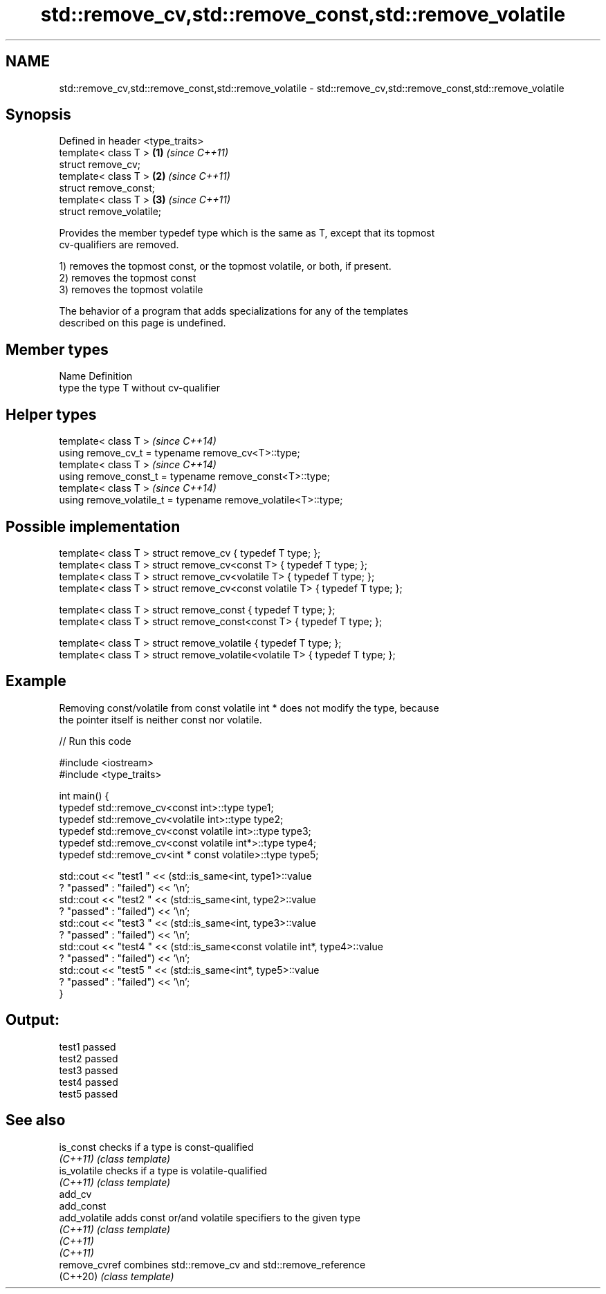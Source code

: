 .TH std::remove_cv,std::remove_const,std::remove_volatile 3 "2021.11.17" "http://cppreference.com" "C++ Standard Libary"
.SH NAME
std::remove_cv,std::remove_const,std::remove_volatile \- std::remove_cv,std::remove_const,std::remove_volatile

.SH Synopsis
   Defined in header <type_traits>
   template< class T >             \fB(1)\fP \fI(since C++11)\fP
   struct remove_cv;
   template< class T >             \fB(2)\fP \fI(since C++11)\fP
   struct remove_const;
   template< class T >             \fB(3)\fP \fI(since C++11)\fP
   struct remove_volatile;

   Provides the member typedef type which is the same as T, except that its topmost
   cv-qualifiers are removed.

   1) removes the topmost const, or the topmost volatile, or both, if present.
   2) removes the topmost const
   3) removes the topmost volatile

   The behavior of a program that adds specializations for any of the templates
   described on this page is undefined.

.SH Member types

   Name Definition
   type the type T without cv-qualifier

.SH Helper types

   template< class T >                                           \fI(since C++14)\fP
   using remove_cv_t       = typename remove_cv<T>::type;
   template< class T >                                           \fI(since C++14)\fP
   using remove_const_t    = typename remove_const<T>::type;
   template< class T >                                           \fI(since C++14)\fP
   using remove_volatile_t = typename remove_volatile<T>::type;

.SH Possible implementation

   template< class T > struct remove_cv                   { typedef T type; };
   template< class T > struct remove_cv<const T>          { typedef T type; };
   template< class T > struct remove_cv<volatile T>       { typedef T type; };
   template< class T > struct remove_cv<const volatile T> { typedef T type; };

   template< class T > struct remove_const                { typedef T type; };
   template< class T > struct remove_const<const T>       { typedef T type; };

   template< class T > struct remove_volatile             { typedef T type; };
   template< class T > struct remove_volatile<volatile T> { typedef T type; };

.SH Example

   Removing const/volatile from const volatile int * does not modify the type, because
   the pointer itself is neither const nor volatile.


// Run this code

 #include <iostream>
 #include <type_traits>

 int main() {
     typedef std::remove_cv<const int>::type type1;
     typedef std::remove_cv<volatile int>::type type2;
     typedef std::remove_cv<const volatile int>::type type3;
     typedef std::remove_cv<const volatile int*>::type type4;
     typedef std::remove_cv<int * const volatile>::type type5;

     std::cout << "test1 " << (std::is_same<int, type1>::value
         ? "passed" : "failed") << '\\n';
     std::cout << "test2 " << (std::is_same<int, type2>::value
         ? "passed" : "failed") << '\\n';
     std::cout << "test3 " << (std::is_same<int, type3>::value
         ? "passed" : "failed") << '\\n';
     std::cout << "test4 " << (std::is_same<const volatile int*, type4>::value
         ? "passed" : "failed") << '\\n';
     std::cout << "test5 " << (std::is_same<int*, type5>::value
         ? "passed" : "failed") << '\\n';
 }

.SH Output:

 test1 passed
 test2 passed
 test3 passed
 test4 passed
 test5 passed

.SH See also

   is_const     checks if a type is const-qualified
   \fI(C++11)\fP      \fI(class template)\fP
   is_volatile  checks if a type is volatile-qualified
   \fI(C++11)\fP      \fI(class template)\fP
   add_cv
   add_const
   add_volatile adds const or/and volatile specifiers to the given type
   \fI(C++11)\fP      \fI(class template)\fP
   \fI(C++11)\fP
   \fI(C++11)\fP
   remove_cvref combines std::remove_cv and std::remove_reference
   (C++20)      \fI(class template)\fP
